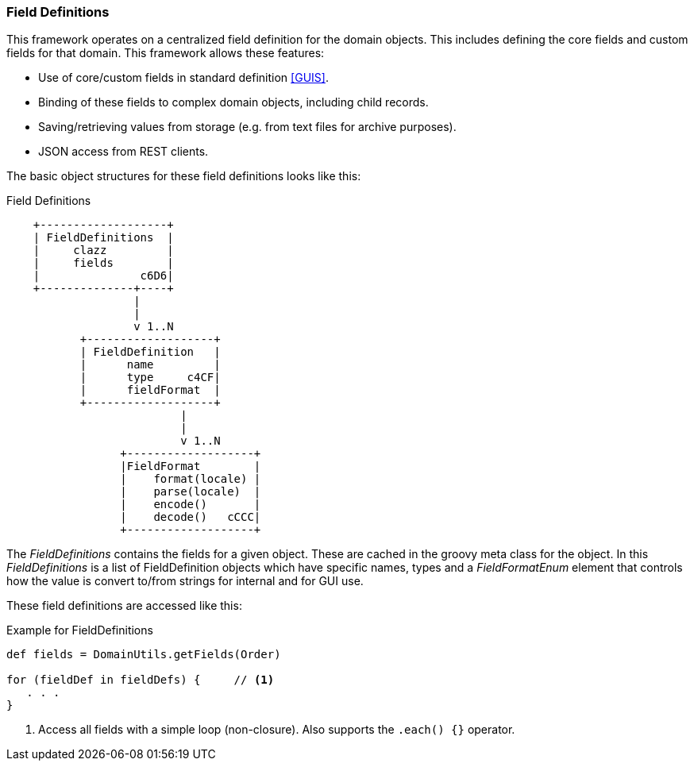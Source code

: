 
=== Field Definitions

This framework operates on a centralized field definition for the domain objects.  This includes
defining the core fields and custom fields for that domain.  This framework allows these features:

* Use of core/custom fields in standard definition <<GUIS>>.
* Binding of these fields to complex domain objects, including child records.
* Saving/retrieving values from storage (e.g. from text files for archive purposes).
* JSON access from REST clients.

The basic object structures for these field definitions looks like this:

//workaround for https://github.com/asciidoctor/asciidoctor-pdf/issues/271  and IDEA plugin dir issue
:imagesdir: {imagesdir-build}
ifeval::[{env}==idea]
:imagesdir-build: .asciidoctor
:imagesdir: .asciidoctor
endif::[]

.Field Definitions
[ditaa,"fieldDefinitions"]
----
    +-------------------+
    | FieldDefinitions  |
    |     clazz         |
    |     fields        |
    |               c6D6|
    +--------------+----+
                   |
                   |
                   v 1..N
           +-------------------+
           | FieldDefinition   |
           |      name         |
           |      type     c4CF|
           |      fieldFormat  |
           +-------------------+
                          |
                          |
                          v 1..N
                 +-------------------+
                 |FieldFormat        |
                 |    format(locale) |
                 |    parse(locale)  |
                 |    encode()       |
                 |    decode()   cCCC|
                 +-------------------+

----

//end workaround for https://github.com/asciidoctor/asciidoctor-pdf/issues/271
:imagesdir: {imagesdir-src}

The _FieldDefinitions_ contains the fields for a given object.  These are cached in the groovy
meta class for the object.   In this _FieldDefinitions_  is a list of FieldDefinition objects
which have specific names, types and a _FieldFormatEnum_ element that controls how the value
is convert to/from strings for internal and for GUI use.

These field definitions are accessed like this:

[source,groovy]
.Example for FieldDefinitions
----
def fields = DomainUtils.getFields(Order)

for (fieldDef in fieldDefs) {     // <1>
   . . .
}

----
<1> Access all fields with a simple loop (non-closure).  Also supports the `.each() {}` operator.



